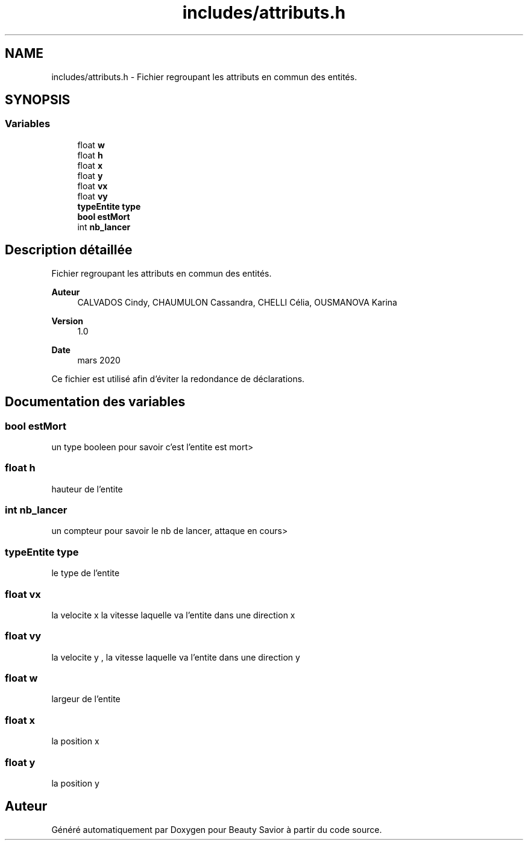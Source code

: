 .TH "includes/attributs.h" 3 "Samedi 16 Mai 2020" "Version 0.2" "Beauty Savior" \" -*- nroff -*-
.ad l
.nh
.SH NAME
includes/attributs.h \- Fichier regroupant les attributs en commun des entités\&.  

.SH SYNOPSIS
.br
.PP
.SS "Variables"

.in +1c
.ti -1c
.RI "float \fBw\fP"
.br
.ti -1c
.RI "float \fBh\fP"
.br
.ti -1c
.RI "float \fBx\fP"
.br
.ti -1c
.RI "float \fBy\fP"
.br
.ti -1c
.RI "float \fBvx\fP"
.br
.ti -1c
.RI "float \fBvy\fP"
.br
.ti -1c
.RI "\fBtypeEntite\fP \fBtype\fP"
.br
.ti -1c
.RI "\fBbool\fP \fBestMort\fP"
.br
.ti -1c
.RI "int \fBnb_lancer\fP"
.br
.in -1c
.SH "Description détaillée"
.PP 
Fichier regroupant les attributs en commun des entités\&. 


.PP
\fBAuteur\fP
.RS 4
CALVADOS Cindy, CHAUMULON Cassandra, CHELLI Célia, OUSMANOVA Karina 
.RE
.PP
\fBVersion\fP
.RS 4
1\&.0 
.RE
.PP
\fBDate\fP
.RS 4
mars 2020
.RE
.PP
Ce fichier est utilisé afin d'éviter la redondance de déclarations\&. 
.SH "Documentation des variables"
.PP 
.SS "\fBbool\fP estMort"
un type booleen pour savoir c'est l'entite est mort> 
.SS "float h"
hauteur de l'entite 
.br
 
.SS "int nb_lancer"
un compteur pour savoir le nb de lancer, attaque en cours> 
.br
 
.SS "\fBtypeEntite\fP type"
le type de l'entite 
.br
 
.SS "float vx"
la velocite x la vitesse laquelle va l'entite dans une direction x 
.SS "float vy"
la velocite y , la vitesse laquelle va l'entite dans une direction y 
.br
 
.SS "float w"
largeur de l'entite 
.br
 
.SS "float x"
la position x 
.br
 
.SS "float y"
la position y 
.br
 
.SH "Auteur"
.PP 
Généré automatiquement par Doxygen pour Beauty Savior à partir du code source\&.
